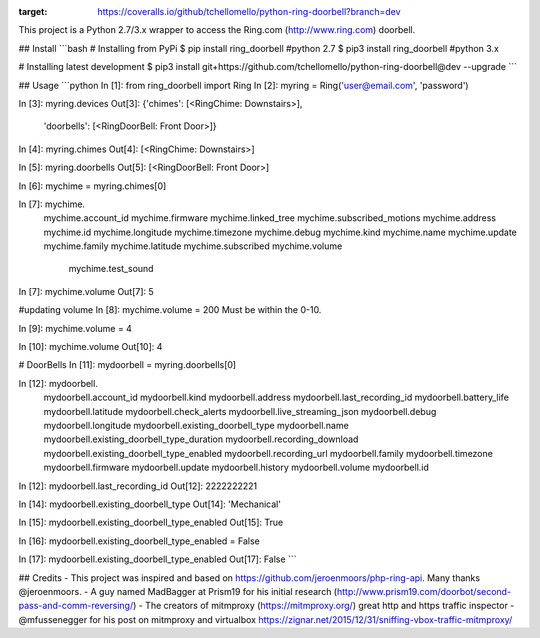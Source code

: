 .. image:: https://coveralls.io/repos/github/tchellomello/python-ring-doorbell/badge.svg?branch=dev
:target: https://coveralls.io/github/tchellomello/python-ring-doorbell?branch=dev


This project is a Python 2.7/3.x wrapper to access the Ring.com (http://www.ring.com) doorbell.

## Install
```bash
# Installing from PyPi
$ pip install ring_doorbell  #python 2.7
$ pip3 install ring_doorbell #python 3.x

# Installing latest development
$ pip3 install git+https://github.com/tchellomello/python-ring-doorbell@dev --upgrade
```

## Usage
```python
In [1]: from ring_doorbell import Ring
In [2]: myring = Ring('user@email.com', 'password')

In [3]: myring.devices
Out[3]:
{'chimes': [<RingChime: Downstairs>],
 'doorbells': [<RingDoorBell: Front Door>]}

In [4]: myring.chimes
Out[4]: [<RingChime: Downstairs>]

In [5]: myring.doorbells
Out[5]: [<RingDoorBell: Front Door>]

In [6]: mychime = myring.chimes[0]

In [7]: mychime.
         mychime.account_id         mychime.firmware           mychime.linked_tree        mychime.subscribed_motions
         mychime.address            mychime.id                 mychime.longitude          mychime.timezone
         mychime.debug              mychime.kind               mychime.name               mychime.update
         mychime.family             mychime.latitude           mychime.subscribed         mychime.volume
                                                                                          mychime.test_sound

In [7]: mychime.volume
Out[7]: 5

#updating volume
In [8]: mychime.volume = 200
Must be within the 0-10.

In [9]: mychime.volume = 4

In [10]: mychime.volume
Out[10]: 4

# DoorBells
In [11]: mydoorbell = myring.doorbells[0]

In [12]: mydoorbell.
                     mydoorbell.account_id                      mydoorbell.kind
                     mydoorbell.address                         mydoorbell.last_recording_id
                     mydoorbell.battery_life                    mydoorbell.latitude
                     mydoorbell.check_alerts                    mydoorbell.live_streaming_json
                     mydoorbell.debug                           mydoorbell.longitude
                     mydoorbell.existing_doorbell_type          mydoorbell.name
                     mydoorbell.existing_doorbell_type_duration mydoorbell.recording_download
                     mydoorbell.existing_doorbell_type_enabled  mydoorbell.recording_url
                     mydoorbell.family                          mydoorbell.timezone
                     mydoorbell.firmware                        mydoorbell.update
                     mydoorbell.history                         mydoorbell.volume
                     mydoorbell.id

In [12]: mydoorbell.last_recording_id
Out[12]: 2222222221

In [14]: mydoorbell.existing_doorbell_type
Out[14]: 'Mechanical'

In [15]: mydoorbell.existing_doorbell_type_enabled
Out[15]: True

In [16]: mydoorbell.existing_doorbell_type_enabled = False

In [17]: mydoorbell.existing_doorbell_type_enabled
Out[17]: False
```

## Credits
- This project was inspired and based on https://github.com/jeroenmoors/php-ring-api. Many thanks @jeroenmoors.
- A guy named MadBagger at Prism19 for his initial research (http://www.prism19.com/doorbot/second-pass-and-comm-reversing/)
- The creators of mitmproxy (https://mitmproxy.org/) great http and https traffic inspector
- @mfussenegger for his post on mitmproxy and virtualbox https://zignar.net/2015/12/31/sniffing-vbox-traffic-mitmproxy/

